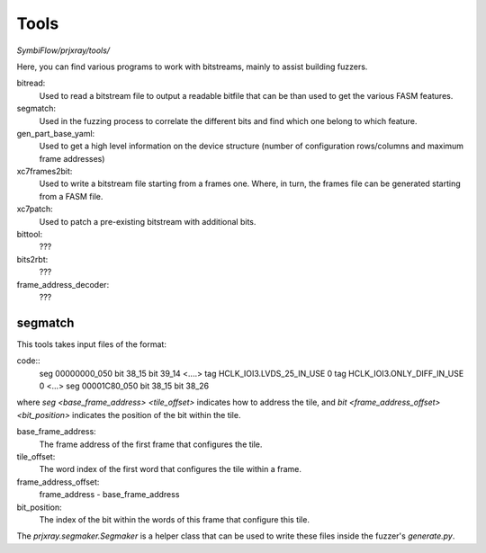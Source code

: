 Tools
=====

`SymbiFlow/prjxray/tools/`

Here, you can find various programs to work with bitstreams, mainly to assist building fuzzers.

bitread:
    Used to read a bitstream file to output a readable bitfile that can be than used
    to get the various FASM features.
segmatch:
    Used in the fuzzing process to correlate the different bits and find which one belong to which feature.
gen_part_base_yaml:
    Used to get a high level information on the device structure (number of
    configuration rows/columns and maximum frame addresses)
xc7frames2bit:
    Used to write a bitstream file starting from a frames one. Where, in turn,
    the frames file can be generated starting from a FASM file.
xc7patch:
    Used to patch a pre-existing bitstream with additional bits.
bittool:
    ???
bits2rbt:
    ???
frame_address_decoder:
    ???

segmatch
--------
This tools takes input files of the format:

code::
    seg 00000000_050
    bit 38_15
    bit 39_14
    <....>
    tag HCLK_IOI3.LVDS_25_IN_USE 0
    tag HCLK_IOI3.ONLY_DIFF_IN_USE 0
    <...>
    seg 00001C80_050
    bit 38_15
    bit 38_26

where `seg <base_frame_address> <tile_offset>` indicates how to address the tile,
and `bit <frame_address_offset> <bit_position>` indicates the position of the bit
within the tile.

base_frame_address:
  The frame address of the first frame that configures the tile.

tile_offset:
  The word index of the first word that configures the tile within a frame.

frame_address_offset:
  frame_address - base_frame_address

bit_position:
  The index of the bit within the words of this frame that configure this tile.

The `prjxray.segmaker.Segmaker` is a helper class that can be used to write these
files inside the fuzzer's `generate.py`.
